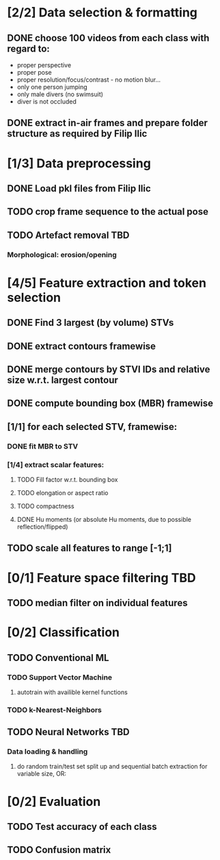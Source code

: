 * [2/2] Data selection & formatting
** DONE choose 100 videos from each class with regard to:
   - proper perspective
   - proper pose
   - proper resolution/focus/contrast - no motion blur...
   - only one person jumping
   - only male divers (no swimsuit)
   - diver is not occluded
** DONE extract in-air frames and prepare folder structure as required by Filip Ilic
* [1/3] Data preprocessing
** DONE Load pkl files from Filip Ilic
** TODO crop frame sequence to the actual pose
** TODO Artefact removal												:TBD:
*** Morphological: erosion/opening
* [4/5] Feature extraction and token selection
** DONE Find 3 largest (by volume) STVs
** DONE extract contours framewise
** DONE merge contours by STVI IDs and relative size w.r.t. largest contour
** DONE compute bounding box (MBR) framewise
** [1/1] for each selected STV, framewise:
*** DONE fit MBR to STV
*** [1/4] extract scalar features:
**** TODO Fill factor w.r.t. bounding box
**** TODO elongation or aspect ratio
**** TODO compactness
**** DONE Hu moments (or absolute Hu moments, due to possible reflection/flipped)
** TODO scale all features to range [-1;1]
* [0/1] Feature space filtering 										:TBD:
** TODO median filter on individual features
* [0/2] Classification
** TODO Conventional ML
*** TODO Support Vector Machine
**** autotrain with availible kernel functions
*** TODO k-Nearest-Neighbors
** TODO Neural Networks													:TBD:
*** Data loading & handling
**** do random train/test set split up and sequential batch extraction for variable size, OR:
* [0/2] Evaluation
** TODO Test accuracy of each class
** TODO Confusion matrix
